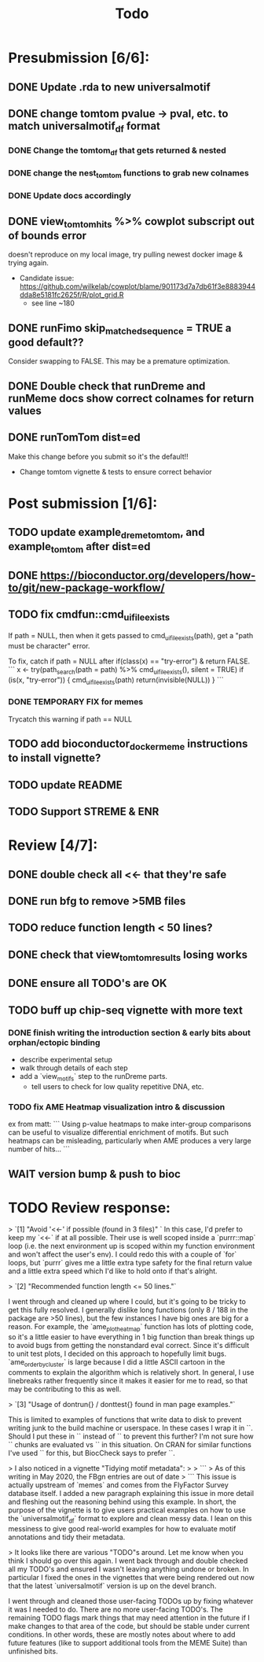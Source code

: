 #+TITLE: Todo

* Presubmission [6/6]:
** DONE Update .rda to new universalmotif
** DONE change tomtom pvalue -> pval, etc. to match universalmotif_df format
*** DONE Change the tomtom_df that gets returned & nested
*** DONE change the nest_tomtom functions to grab new colnames
*** DONE Update docs accordingly
** DONE view_tomtom_hits %>% cowplot subscript out of bounds error
doesn't reproduce on my local image, try pulling newest docker image & trying again.
- Candidate issue: https://github.com/wilkelab/cowplot/blame/901173d7a7db61f3e8883944dda8e5181fc2625f/R/plot_grid.R
  - see line ~180
** DONE runFimo skip_matched_sequence = TRUE a good default??
Consider swapping to FALSE. This may be a premature optimization.
** DONE Double check that runDreme and runMeme docs show correct colnames for return values
** DONE runTomTom dist=ed
Make this change before you submit so it's the default!!
- Change tomtom vignette & tests to ensure correct behavior
* Post submission [1/6]:
** TODO update example_dreme_tomtom, and example_tomtom after dist=ed
** DONE https://bioconductor.org/developers/how-to/git/new-package-workflow/
** TODO fix cmdfun::cmd_ui_file_exists
If path = NULL, then when it gets passed to cmd_ui_file_exists(path), get a "path must be character" error.

To fix, catch if path = NULL after if(class(x) == "try-error") & return FALSE.
```
x <- try(path_search(path = path) %>% cmd_ui_file_exists(),
        silent = TRUE)
    if (is(x, "try-error")) {
        cmd_ui_file_exists(path)
        return(invisible(NULL))
    }
```
*** DONE TEMPORARY FIX for memes
Trycatch this warning if path == NULL
** TODO add bioconductor_docker_meme instructions to install vignette?
** TODO update README
** TODO Support STREME & ENR
* Review [4/7]:
** DONE double check all <<- that they're safe
** DONE run bfg to remove >5MB files
** TODO reduce function length < 50 lines?
** DONE check that view_tomtom_results losing \donttest works
** DONE ensure all TODO's are OK
** TODO buff up chip-seq vignette with more text
*** DONE finish writing the introduction section & early bits about orphan/ectopic binding
- describe experimental setup
- walk through details of each step
- add a `view_motifs` step to the runDreme parts.
  - tell users to check for low quality repetitive DNA, etc.
*** TODO fix AME Heatmap visualization intro & discussion
ex from matt:
```
Using p-value heatmaps to make inter-group comparisons can be useful to visualize differential enrichment of motifs. But such heatmaps can be misleading, particularly when AME produces a very large number of hits...
```

** WAIT version bump & push to bioc

* TODO Review response:


> `[1] "Avoid '<<-' if possible (found in 3 files)" `
In this case, I'd prefer to keep my `<<-` if at all possible. Their use is well scoped inside a `purrr::map` loop (i.e. the next environment up is scoped within my function environment and won't affect the user's env). I could redo this with a couple of `for` loops, but `purrr` gives me a little extra type safety for the final return value and a little extra speed which I'd like to hold onto if that's alright.

> `[2] "Recommended function length <= 50 lines."`

I went through and cleaned up where I could, but it's going to be tricky to get this fully resolved. I generally dislike long functions (only 8 / 188 in the package are >50 lines), but the few instances I have big ones are big for a reason. For example, the `ame_plot_heatmap` function has lots of plotting code, so it's a little easier to have everything in 1 big function than break things up to avoid bugs from getting the nonstandard eval correct. Since it's difficult to unit test plots, I decided on this approach to hopefully limit bugs. `ame_order_by_cluster` is large because I did a little ASCII cartoon in the comments to explain the algorithm which is relatively short. In general, I use linebreaks rather frequently since it makes it easier for me to read, so that may be contributing to this as well.

> `[3] "Usage of dontrun{} / donttest{} found in man page examples."`

This is limited to examples of functions that write data to disk to prevent writing junk to the build machine or userspace. In these cases I wrap it in `\donttest`. Should I put these in `\dontrun` instead of `\donttest` to prevent this further? I'm not sure how `\donttest` chunks are evaluated vs `\dontrun` in this situation. On CRAN for similar functions I've used `\dontrun` for this, but BiocCheck says to prefer `\donttest`.

> I also noticed in a vignette "Tidying motif metadata":
>
> ```
> As of this writing in May 2020, the FBgn entries are out of date
> ```
This issue is actually upstream of `memes` and comes from the FlyFactor Survey database itself. I added a new paragraph explaining this issue in more detail and fleshing out the reasoning behind using this example. In short, the purpose of the vignette is to give users practical examples on how to use the `universalmotif_df` format to explore and clean messy data. I lean on this messiness to give good real-world examples for how to evaluate motif annotations and tidy their metadata.

> It looks like there are various "TODO"s around. Let me know when you think I should go over this again.
I went back through and double checked all my TODO's and ensured I wasn't leaving anything undone or broken. In particular I fixed the ones in the vignettes that were being rendered out now that the latest `universalmotif` version is up on the devel branch.

I went through and cleaned those user-facing TODOs up by fixing whatever it was I needed to do. There are no more user-facing TODO's. The remaining TODO flags mark things that may need attention in the future if I make changes to that area of the code, but should be stable under current conditions. In other words, these are mostly notes about where to add future features (like to support additional tools from the MEME Suite) than unfinished bits.
